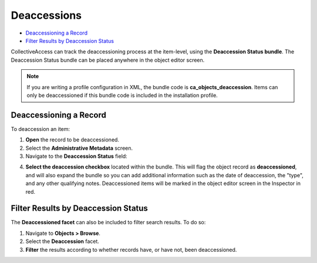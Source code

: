 Deaccessions
============

* `Deaccessioning a Record`_
* `Filter Results by Deaccession Status`_

CollectiveAccess can track the deaccessioning process at the item-level, using the **Deaccession Status bundle**. The Deaccession Status bundle can be placed anywhere in the object editor screen. 

.. note:: If you are writing a profile configuration in XML, the bundle code is **ca_objects_deaccession**. Items can only be deaccessioned if this bundle code is included in the installation profile. 

Deaccessioning a Record
-----------------------

To deaccession an item: 

1. **Open** the record to be deaccessioned. 
2. Select the **Administrative Metadata** screen. 
3. Navigate to the **Deaccession Status** field: 

.. image:: deaccession1.png
   :scale: 50%
   :align: center

4. **Select the deaccession checkbox** located within the bundle. This will flag the object record as **deaccessioned**, and will also expand the bundle so you can add additional information such as the date of deaccession, the "type", and any other qualifying notes. Deaccessioned items will be marked in the object editor screen in the Inspector in red. 

Filter Results by Deaccession Status
------------------------------------

The **Deaccessioned facet** can also be included to filter search results. To do so: 

1. Navigate to **Objects > Browse**.
2. Select the **Deaccession** facet. 
3. **Filter** the results according to whether records have, or have not, been deaccessioned.

.. image:: deaccession2.png
   :scale: 50%
   :align: center